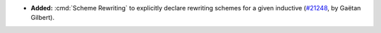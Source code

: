 - **Added:**
  :cmd:`Scheme Rewriting` to explicitly declare rewriting schemes for a given inductive
  (`#21248 <https://github.com/rocq-prover/rocq/pull/21248>`_,
  by Gaëtan Gilbert).
